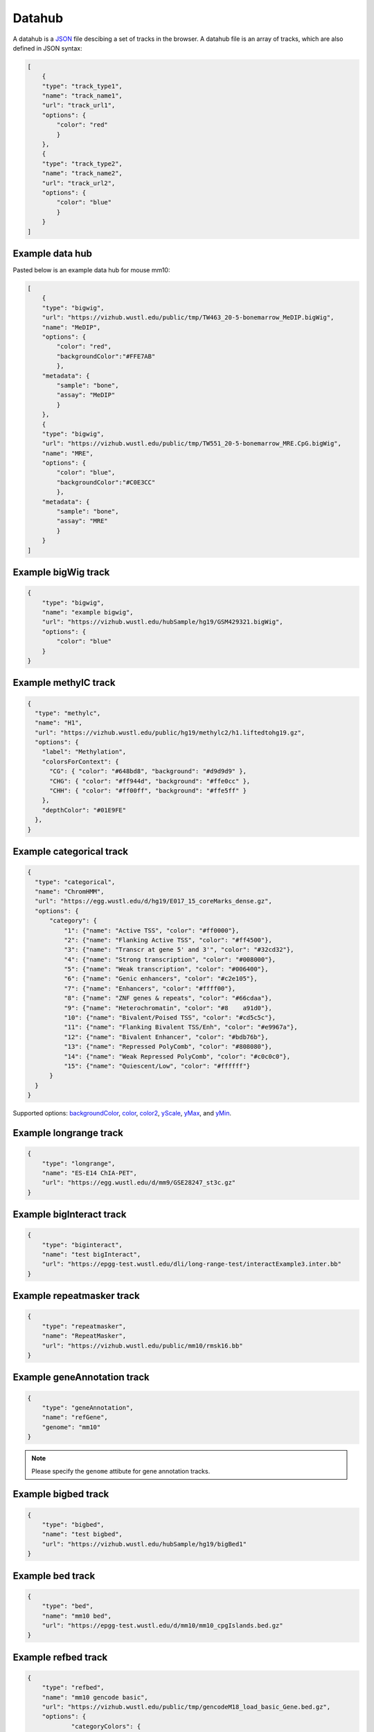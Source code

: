 Datahub
=======

A datahub is a JSON_ file descibing a set of tracks in the browser. A datahub file is an array of tracks,
which are also defined in JSON syntax:

.. code-block:: json

    [
        {
        "type": "track_type1",
        "name": "track_name1",
        "url": "track_url1",
        "options": {
            "color": "red"
            }
        },
        {
        "type": "track_type2",
        "name": "track_name2",
        "url": "track_url2",
        "options": {
            "color": "blue"
            }
        }
    ]

.. _JSON: http://json.org/

Example data hub
----------------

Pasted below is an example data hub for mouse mm10:

.. code-block:: json

    [
        {
        "type": "bigwig",
        "url": "https://vizhub.wustl.edu/public/tmp/TW463_20-5-bonemarrow_MeDIP.bigWig",
        "name": "MeDIP",
        "options": {
            "color": "red",
            "backgroundColor":"#FFE7AB"
            },
        "metadata": {
            "sample": "bone",
            "assay": "MeDIP"
            }
        },
        {
        "type": "bigwig",
        "url": "https://vizhub.wustl.edu/public/tmp/TW551_20-5-bonemarrow_MRE.CpG.bigWig",
        "name": "MRE",
        "options": {
            "color": "blue",
            "backgroundColor":"#C0E3CC"
            },
        "metadata": {
            "sample": "bone",
            "assay": "MRE"
            }
        }
    ]


Example bigWig track
--------------------

.. code-block:: json

    {
        "type": "bigwig",
        "name": "example bigwig",
        "url": "https://vizhub.wustl.edu/hubSample/hg19/GSM429321.bigWig",
        "options": {
            "color": "blue"
        }
    }

Example methylC track
----------------------

.. code-block:: json

  {
    "type": "methylc",
    "name": "H1",
    "url": "https://vizhub.wustl.edu/public/hg19/methylc2/h1.liftedtohg19.gz",
    "options": {
      "label": "Methylation",
      "colorsForContext": {
        "CG": { "color": "#648bd8", "background": "#d9d9d9" },
        "CHG": { "color": "#ff944d", "background": "#ffe0cc" },
        "CHH": { "color": "#ff00ff", "background": "#ffe5ff" }
      },
      "depthColor": "#01E9FE"
    },
  }

Example categorical track
-------------------------

.. code-block:: json

  {
    "type": "categorical",
    "name": "ChromHMM",
    "url": "https://egg.wustl.edu/d/hg19/E017_15_coreMarks_dense.gz",
    "options": {
        "category": {
            "1": {"name": "Active TSS", "color": "#ff0000"},
            "2": {"name": "Flanking Active TSS", "color": "#ff4500"},
            "3": {"name": "Transcr at gene 5' and 3'", "color": "#32cd32"},
            "4": {"name": "Strong transcription", "color": "#008000"},
            "5": {"name": "Weak transcription", "color": "#006400"},
            "6": {"name": "Genic enhancers", "color": "#c2e105"},
            "7": {"name": "Enhancers", "color": "#ffff00"},
            "8": {"name": "ZNF genes & repeats", "color": "#66cdaa"},
            "9": {"name": "Heterochromatin", "color": "#8    a91d0"},
            "10": {"name": "Bivalent/Poised TSS", "color": "#cd5c5c"},
            "11": {"name": "Flanking Bivalent TSS/Enh", "color": "#e9967a"},
            "12": {"name": "Bivalent Enhancer", "color": "#bdb76b"},
            "13": {"name": "Repressed PolyComb", "color": "#808080"},
            "14": {"name": "Weak Repressed PolyComb", "color": "#c0c0c0"},
            "15": {"name": "Quiescent/Low", "color": "#ffffff"}
        }
    }
  }

Supported options: backgroundColor_, color_, color2_, yScale_, yMax_, and yMin_.

Example longrange track
-----------------------

.. code-block:: json

    {
        "type": "longrange",
        "name": "ES-E14 ChIA-PET",
        "url": "https://egg.wustl.edu/d/mm9/GSE28247_st3c.gz"
    }

Example bigInteract track
-------------------------

.. code-block:: json

    {
        "type": "biginteract",
        "name": "test bigInteract",
        "url": "https://epgg-test.wustl.edu/dli/long-range-test/interactExample3.inter.bb"
    }

Example repeatmasker track
--------------------------

.. code-block:: json

    {
        "type": "repeatmasker",
        "name": "RepeatMasker",
        "url": "https://vizhub.wustl.edu/public/mm10/rmsk16.bb"
    }

Example geneAnnotation track
----------------------------

.. code-block:: json

    {
        "type": "geneAnnotation",
        "name": "refGene",
        "genome": "mm10"
    }

.. note:: Please specify the ``genome`` attibute for gene annotation tracks.

Example bigbed track
--------------------

.. code-block:: json

    {
        "type": "bigbed",
        "name": "test bigbed",
        "url": "https://vizhub.wustl.edu/hubSample/hg19/bigBed1"
    }

Example bed track
-----------------

.. code-block:: json

    {
        "type": "bed",
        "name": "mm10 bed",
        "url": "https://epgg-test.wustl.edu/d/mm10/mm10_cpgIslands.bed.gz"
    }

Example refbed track
--------------------

.. code-block:: json

    {
        "type": "refbed",
        "name": "mm10 gencode basic",
        "url": "https://vizhub.wustl.edu/public/tmp/gencodeM18_load_basic_Gene.bed.gz",
        "options": {
                "categoryColors": {
                    "coding": "rgb(101,1,168)",
                    "nonCoding": "rgb(1,193,75)",
                    "pseudo": "rgb(230,0,172)",
                    "problem": "rgb(224,2,2)",
                    "other":"rgb(128,128,128)"
                }
            }
    }

.. note:: ``categoryColors`` designates colors for the gene type as indicated in the 9th column. The default scheme is shown above for
          the five classes created by the ``Converting_Gencode_or_Ensembl_GTF_to_refBed.bash`` script, but any number of categories can
          be defined.

Example HiC track
-----------------

.. code-block:: json

    {
        "type": "hic",
        "name": "test hic",
        "url": "https://epgg-test.wustl.edu/dli/long-range-test/test.hic",
        "options": {
            "displayMode": "arc"
        }
    }

Example cool track
------------------

.. code-block:: json

    {
        "type": "cool",
        "name": "Aiden et al. (2009) GM06900 HINDIII 1kb",
        "url": "Hyc3TZevQVm3FcTAZShLQg",
        "options": {
            "displayMode": "arc"
        }
    }

.. note:: please note we are using the uuid ``Hyc3TZevQVm3FcTAZShLQg`` here from `higlass API server`_ instead of a file URL
          to represent a cool track.

.. _`higlass API server`: http://higlass.io/api/v1/tilesets

Example genomealign track
-------------------------

.. code-block:: json

    {
        "name": "hg19 to mm10 alignment",
        "type": "genomealign",
        "metadata": {
            "genome": "mm10"
        }
    }

Example callingcard track
-------------------------

.. code-block:: json

    {
        "type":"callingcard",
        "url":"https://htcf.wustl.edu/files/RdNgrGeQ/HCT116-PBase.ccf.gz",
        "name":"piggyBac insertions",
        "showOnHubLoad":"true",
        "options":{
            "color":"#D12134",
            "height":100,
            "logScale":"log10",
            "show":"sample",
            "sampleSize":1000,
            "markerSize":5,
            "opacity":[50],
          },
    }

.. note:: Default callingcard track options are ``"logScale":"none"``, ``"show":"all"``, ``"markersize":3``, and ``"opacity":[100]``.
          Log-scaling can be set by specifying ``"logScale":"log10"``. To change opacity, pass a single value in brackets, as in the above example.
          Calling card tracks will, by default, plot all entries in view. For information-dense regions, this can lead to excessive memory consumption.
          To plot a random subsample instead, specify ``"show":"sample"`` and pass the number of points to visualize to ``"sampleSize"``, e.g.
          ``"sampleSize":1000``

Example matplot track
---------------------

.. code-block:: json

    {
        "type": "matplot",
        "name": "matplot wrap",
        "tracks": [
            {
            "type": "bigwig",
            "url": "https://vizhub.wustl.edu/public/tmp/TW463_20-5-bonemarrow_MeDIP.bigWig",
            "name": "MeDIP",
            "options": {
                "color": "red",
                "backgroundColor":"#FFE7AB"
                },
            "metadata": {
                "sample": "bone",
                "assay": "MeDIP"
                }
            },
            {
            "type": "bigwig",
            "url": "https://vizhub.wustl.edu/public/tmp/TW551_20-5-bonemarrow_MRE.CpG.bigWig",
            "name": "MRE",
            "options": {
                "color": "blue",
                "backgroundColor":"#C0E3CC"
                },
            "metadata": {
                "sample": "bone",
                "assay": "MRE"
                }
            }
        ]
    }

Example g3d track
-------------------------

.. code-block:: json

    {
        "type": "g3d",
        "url": "https://wangftp.wustl.edu/~dli/tmp/test.g3d",
        "name": "example 3d track",
        "showOnHubLoad": true
    }

Example Ruler track
--------------------

.. code-block:: json

    {
        "type": "ruler",
        "name": "Ruler"
    }

Track properties
----------------

type
~~~~

*Requried*. ``type`` specifies the track type, currently supported track types:

* bigWig
* bedGraph
* methylC
* categorical
* hic
* bed
* bigbed
* refbed
* repeatmasker
* geneAnnotation
* genomealign
* longrange
* bigInteract
* callingcard
* matplot
* snp
* ruler

.. note:: ``type`` is case insensitive.

name
~~~~

*Requried*. ``name`` specifies the track name used internally by the browser. It is also
displayed as the track legend if no label_ speficied. Value can be any string.

label
~~~~~

*Optional*. ``label`` specifies the track legend displayed in the browser. It overrides the name_ arrtibute.
Value can be any string.

url
~~~

*Requried*. ``url`` contains the URL to the track file and needs to be HTTP or HTTPS location string.

.. important:: A ``url`` is requried for all the tracks in binary format. Gene annotaion tracks,
               like ``refGene``, do not need a ``url`` as they are stored in the Mongo database.
               Additional annotation tracks, such as the ``ruler`` track, also do not need a ``url``.

.. caution:: Each user-provided ``url`` must link to a publically available website, without password
             protection, so that the browser can read in the file.

.. note:: ``url`` can use a relative child path to the datahub url, say you have a file ``a.bigWig`` with your
            datahub ``http://your.host/your.hub.json``, when you add the track entry for ``a.bigWig``, the ``url`` can
            be either ``http://your.host/a.bigWig`` or just ``a.bigWig``.

showOnHubLoad
~~~~~~~~~~~~~

*Optional*. If specified to ``true``, the track will be displayed when hub is loaded.

metadata
~~~~~~~~

*Optional*. An object specifying the metadata of the track.

In this basic example the value of each metadata term is a **string**. ::

    "metadata": {
        "sample": "bone",
        "assay": "MRE"
    }

This example public Roadmap data hub has more complex metadata definitions and makes use of a **list of strings**
to build a *hierarchical structure*. ::

    {
        "url": "https://egg.wustl.edu/d/hg19/GSM997242_1.bigWig", 
        "metadata": {
            "Sample": [
                "Adult Cells/Tissues",
                "Blood", 
                "Other blood cells", 
                "CD4+_CD25-_Th_Primary_Cells"
            ],
            "Donor": [
                "Donor Identifier",
                "Donor_332"
            ],    
            "Assay": [
                "Epigenetic Mark", 
                "Histone Mark", 
                "H3", 
                "H3K9", 
                "H3K9me3"
            ],    
            "Institution": [
                "Broad Institute"
            ]     
        },    
        "type": "bigwig", 
        "options": {
            "color": "rgb(159,0,72)"
        },    
        "name": "H3K9me3 of CD4+_CD25-_Th_Primary_Cells"
    }

The list of metadata is ordered from more generic to more specific and 
helps build the facet table hierarchy making the **search** and **filter** functions 
in track table easier.

details
~~~~~~~

*Optional*. If you want to add more information for each track then the ``details`` attribute is helpful.
After right clicking on the track you can click **More Information** and see the 
``details``, ``url``, and ``metadata`` for each track in the dropdown menu. ::

    "details": {
        "data source": "Roadmap Project",
        "date collected": "May 7 2016"
    }

options
~~~~~~~

*Optional*. All track render options are placed in an object called ``options``.
This object can have the following properties:

color
^^^^^

``color`` is used to define the color for each track. A color name, RGB values, or hex color code can be used.
For more about color name or RGB please see https://www.w3schools.com/css/css_colors.asp.

color2
^^^^^^

``color2`` is used to define the color for negative values from the track data. The default is
the same as color_.

backgroundColor
^^^^^^^^^^^^^^^

``backgroundColor`` defines the background color of the track.

height
^^^^^^

``height`` controls the height of the track which is specified as a number and displayed in *pixels*.

yScale
^^^^^^

``yScale`` allows you to configure the track's y-scale. Options include *auto* or *fixed*.
*auto* sets the y-scale from 0 to the max value of values in the view region for a given track.
*fixed* means you can specify the *minimal* and *maximal* value.

yMax
^^^^

``yMax`` is used to define the *maximum* value of a track's y-axis. Value is number.

yMin
^^^^

``yMin`` is used to define the *minimum* value of a track's y-axis. Value is number.

.. important:: If you need the track to be in *fixed* scale, you need to specify ``yScale`` to *fixed*
               besides of set ``yMax`` and ``yMin``.

scoreScale/scoreMax/scoreMin
^^^^^^^^^^^^^^^^^^^^^^^^^^^^

These options work similar as yScale/yMax/yMin, but these are for interaction tracks.

colorAboveMax
^^^^^^^^^^^^^

``colorAboveMax`` defines the color displayed when a *fixed* yScale_ is used and a value exceeds the
yMax_ defined.

color2BelowMin
^^^^^^^^^^^^^^

``color2BelowMin`` defines the color displayed when a *fixed* yScale_ is used and a value is below the
yMin_ defined.

displayMode
^^^^^^^^^^^

``displayMode`` specifies display mode for each tracks. Different tracks have different display modes as listed below.

.. list-table::
   :widths: 25 50
   :header-rows: 1

   * - type
     - display mode
   * - bigWig
     - *auto*, *bar*, *heatmap*
   * - bedGraph
     - *auto*, *bar*, *heatmap*
   * - geneAnnotation
     - *full*, *density*
   * - HiC
     - *arc*, *heatmap*, *flatarc*
   * - genomealign
     - *rough*, *fine*

flatarc mode
""""""""""""

``flatarc`` mode is like ``arc`` mode, sometimes the curve would be displayed flatter, in fact it's a cubic curve.

.. image:: _static/flatarc.png

aggregateMethod
^^^^^^^^^^^^^^^

At high zoom-out level when 1 on-screen pixel spans >1bp, the underlying track data needs to be
summarized into a single value for browser display.
``aggregateMethod`` is used to control how the data is summarized. Supported values include:
``MEAN``, ``SUM``, ``COUNT``, ``MAX``, ``MIN``. Default value is ``MEAN``.

smooth
^^^^^^

``smooth`` option allows you to smooth the graph of a quantitative track using window mean values.
The browser will use the mean values from region [current_position - smooth, current_position + smooth].
Default value is 0 (no smooth applied).

maxRows
^^^^^^^

``maxRows`` options controls the number of rows for the annotation track, like a geneAnnotation track.

hiddenPixels
^^^^^^^^^^^^

For annotation tracks, when an element spans less than `hiddenPixels` in the screen,
this item will not be displayed. Default value is 0.5 pixel. Set to 0 will display all elements.

isCombineStrands
^^^^^^^^^^^^^^^^

For methylC tracks, ``isCombineStrands`` will specificy if the strands should be combined ``true`` or not combined ``false``. We recommend combining stands for viewing CpG methylation, but leaving strand information for non-CpG methylation.

depthFilter
^^^^^^^^^^^

For methylC tracks a ``depthFilter`` can be set to filter out any bases with less than the depth(coverage) specified.

depthColor
^^^^^^^^^^

For methylC tracks specify a ``depthColor`` for the depth line that overlays the bars.

maxMethyl
^^^^^^^^^

For methylC tracks specify the y-axis max (for both strands) using ``maxMethyl``. Options range from (0-1].
